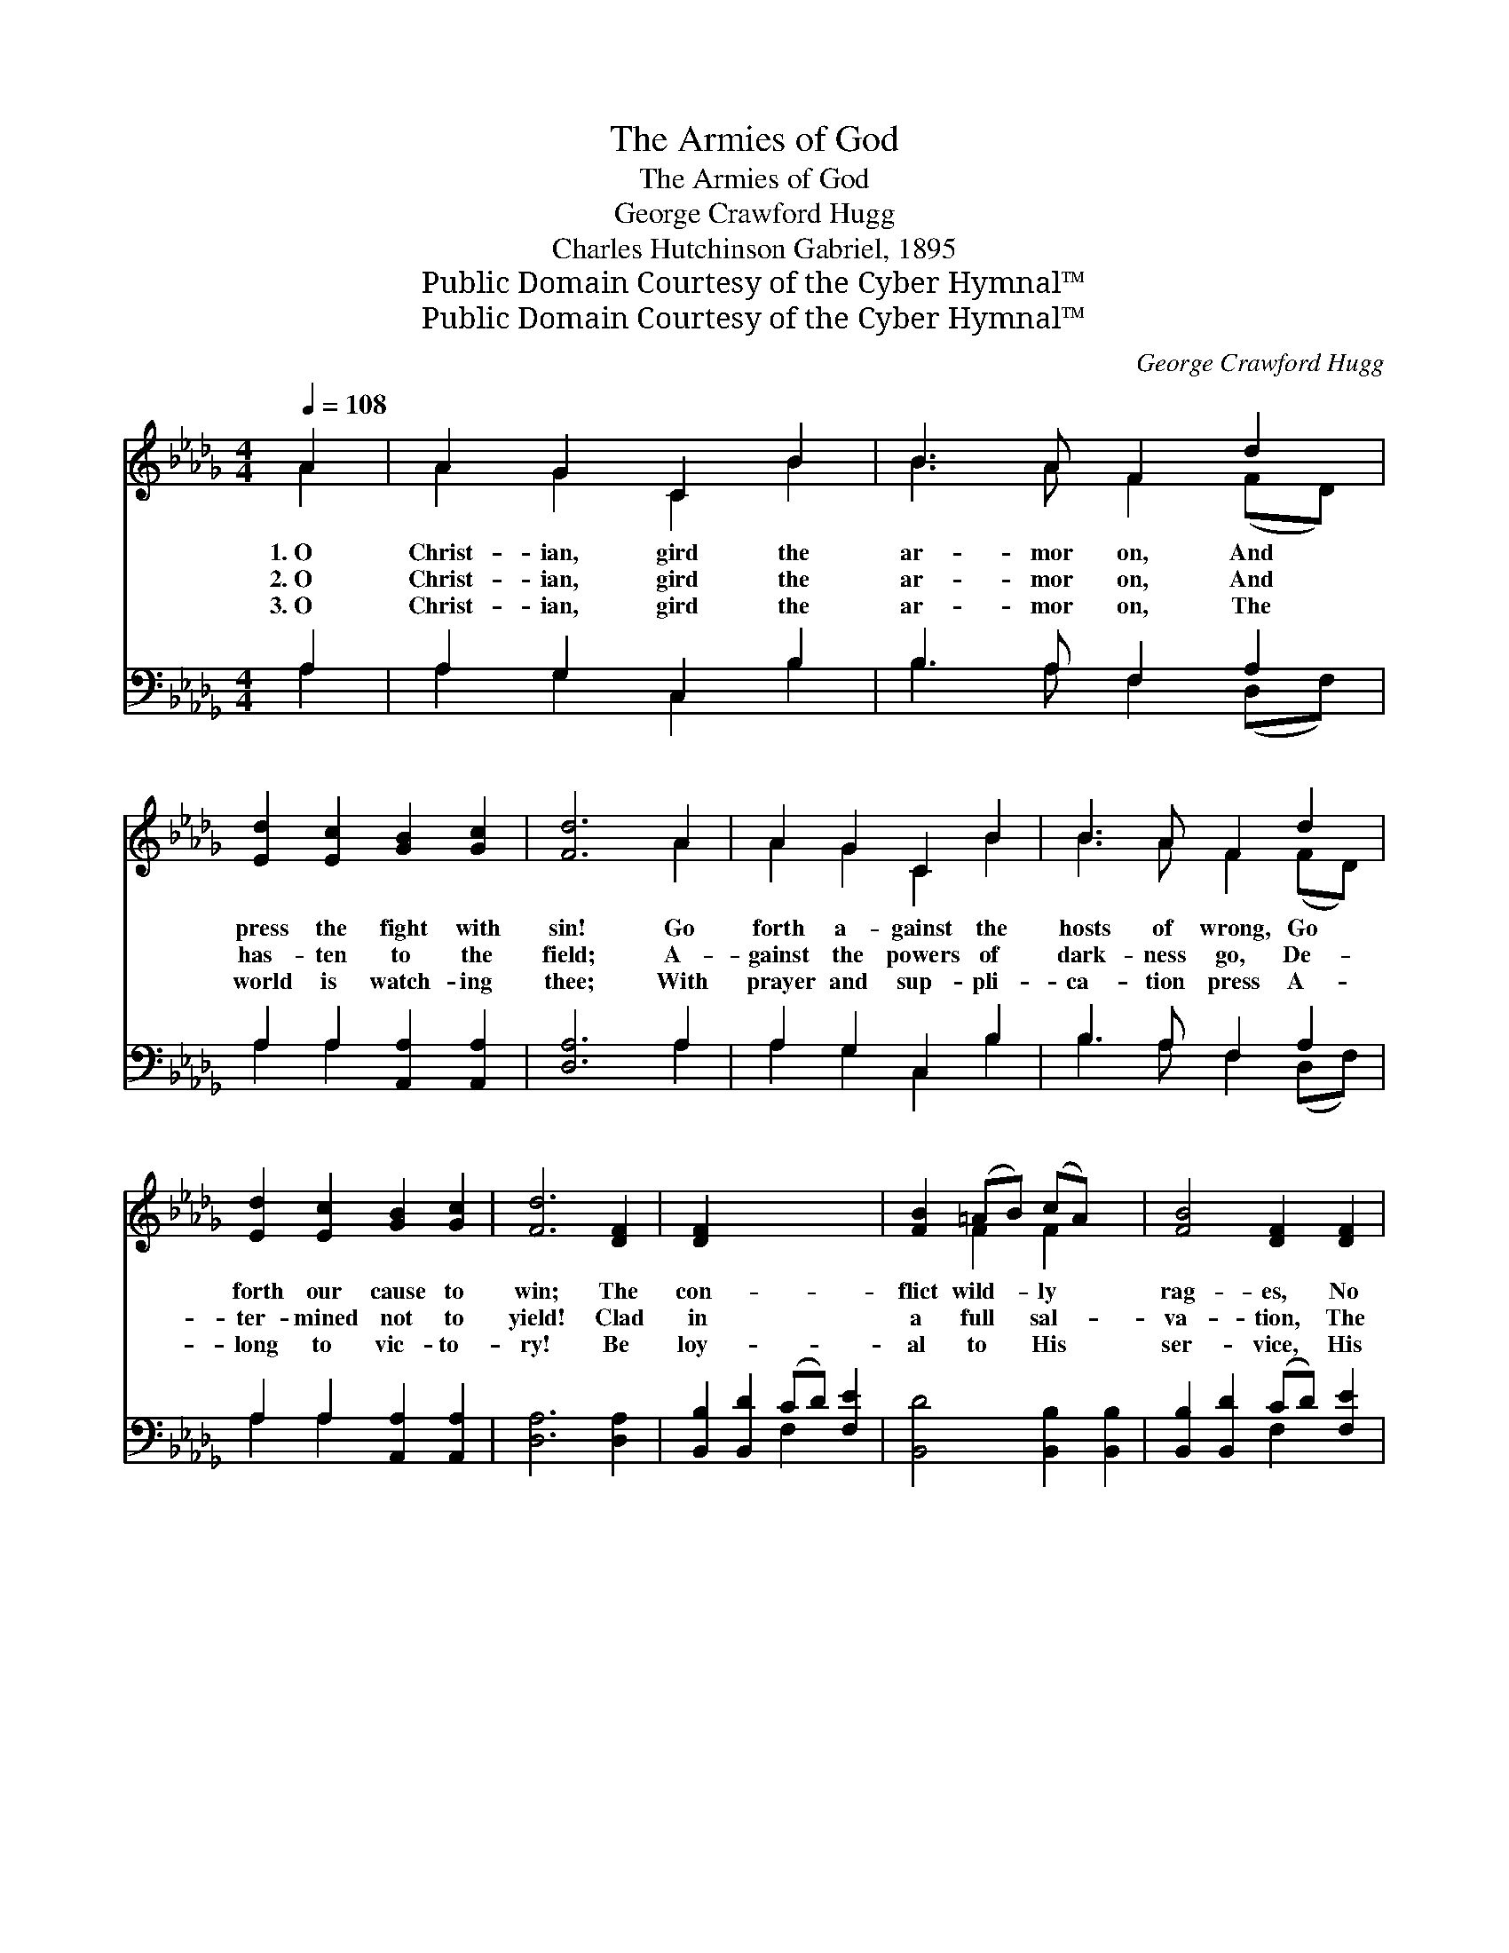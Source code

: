 X:1
T:The Armies of God
T:The Armies of God
T:George Crawford Hugg
T:Charles Hutchinson Gabriel, 1895
T:Public Domain Courtesy of the Cyber Hymnal™
T:Public Domain Courtesy of the Cyber Hymnal™
C:George Crawford Hugg
Z:Public Domain
Z:Courtesy of the Cyber Hymnal™
%%score ( 1 2 ) ( 3 4 )
L:1/8
Q:1/4=108
M:4/4
K:Db
V:1 treble 
V:2 treble 
V:3 bass 
V:4 bass 
V:1
 A2 | A2 G2 C2 B2 | B3 A F2 d2 | [Ed]2 [Ec]2 [GB]2 [Gc]2 | [Fd]6 A2 | A2 G2 C2 B2 | B3 A F2 d2 | %7
w: 1.~O|Christ- ian, gird the|ar- mor on, And|press the fight with|sin! Go|forth a- gainst the|hosts of wrong, Go|
w: 2.~O|Christ- ian, gird the|ar- mor on, And|has- ten to the|field; A-|gainst the powers of|dark- ness go, De-|
w: 3.~O|Christ- ian, gird the|ar- mor on, The|world is watch- ing|thee; With|prayer and sup- pli-|ca- tion press A-|
 [Ed]2 [Ec]2 [GB]2 [Gc]2 | [Fd]6 [DF]2 | [DF]2 x6 | [FB]2 (=AB) (cA) x2 | [FB]4 [DF]2 [DF]2 | %12
w: forth our cause to|win; The|con-|flict wild- * ly *|rag- es, No|
w: ter- mined not to|yield! Clad|in|a full * sal- *|va- tion, The|
w: long to vic- to-|ry! Be|loy-|al to * His *|ser- vice, His|
 [DF]2 [FB]2 (=AB) (cA) | [FB]6 A2 | A2 G2 C2 B2 | B3 A F2 d2 | [Ed]2 [Ec]2 [GB]2 [Gc]2 | [Fd]6 || %18
w: lon- ger, then, * de- *|lay, But,|trust- ing in Je-|ho- vah’s might, Go!|watch, and fight, and|pray.|
w: Spir- it’s sword * in *|hand, From|vic- tory un- to|vic- tory go! It|is the Lord’s com-|mand.|
w: truth to all * pro- *|claim; God|loves a val- iant|war- ri- or, Then|go in Je- sus’|name.|
"^Refrain" A>A x6 | [Ge]4- [Ge][Gc][GB][Gc] | [Fd]2 [Fd]2 [FA]2 A>A | [Ge]4- [Ge][Gc][GB][Gc] | %22
w: Hal- le-|lu- * jah! they are|march- ing on, Hal- le-|lu- * jah, praise the|
w: ||||
w: ||||
 [Fd]6 [DF]2 | [CG]2 [DA]2 [DB]2 [Ac]2 | [Ad]2 [Ae]2 [Af]2 [Ge]2 | d4 c4 | [Fd]6 |] %27
w: Lord! The|ar- mies of the|liv- ing God Are|march- ing|on.|
w: |||||
w: |||||
V:2
 A2 | A2 G2 C2 B2 | B3 A F2 (FD) | x8 | x6 A2 | A2 G2 C2 B2 | B3 A F2 (FD) | x8 | x8 | x8 | %10
 x2 F2 F2 x2 | x8 | x4 F2 F2 | x6 A2 | A2 G2 C2 B2 | B3 A F2 (FD) | x8 | x6 || A>A x6 | x8 | %20
 x6 A>A | x8 | x8 | x8 | x8 | (F2 F2) (E2 G2) | x6 |] %27
V:3
 A,2 | A,2 G,2 C,2 B,2 | B,3 A, F,2 A,2 | A,2 A,2 [A,,A,]2 [A,,A,]2 | [D,A,]6 A,2 | %5
w: ~|~ ~ ~ ~|~ ~ ~ ~|~ ~ ~ ~|~ ~|
 A,2 G,2 C,2 B,2 | B,3 A, F,2 A,2 | A,2 A,2 [A,,A,]2 [A,,A,]2 | [D,A,]6 [D,A,]2 | %9
w: ~ ~ ~ ~|~ ~ ~ ~|~ ~ ~ ~|~ ~|
 [B,,B,]2 [B,,D]2 (CD) [F,E]2 | [B,,D]4 [B,,B,]2 [B,,B,]2 | [B,,B,]2 [B,,D]2 (CD) [F,E]2 | %12
w: ~ ~ ~ * ~|~ ~ ~|~ ~ ~ * ~|
 [B,,D]6 A,2 | A,2 G,2 C,2 B,2 | B,3 A, F,2 A,2 | A,2 A,2 [A,,A,]2 [A,,A,]2 | [D,A,]6 x2 | z2 x4 || %18
w: ~ ~|~ ~ ~ ~|~ ~ ~ ~|~ ~ ~ ~|~||
 z2 [A,C]>[A,C] [A,C]A,[A,,A,][A,,A,] | [D,A,]2 [D,A,]2 [D,D]2 z2 | z2 [A,C]>[A,C] (CA,) [A,,A,]2 | %21
w: Hal- le- lujah, ~ ~ ~|~ ~ ~|Hal- le- lu- * jah!,|
 [D,A,]2 [D,A,]2 [D,A,]2 [D,A,]2 | [E,A,]2 [F,D]2 [G,D]2 [E,E]2 | [F,D]2 [A,C]2 D2 [G,B,]2 | %24
w: praise the Lord! ~|~ ~ ~ ~|~ ~ ~ ~|
 A,2 A,2 [A,,A,]2 [A,,A,]2 | [D,A,]6 x2 | x6 |] %27
w: march- ing, march- ing|on.||
V:4
 A,2 | A,2 G,2 C,2 B,2 | B,3 A, F,2 (D,F,) | A,2 A,2 x4 | x6 A,2 | A,2 G,2 C,2 B,2 | %6
 B,3 A, F,2 (D,F,) | A,2 A,2 x4 | x8 | x4 F,2 x2 | x8 | x4 F,2 x2 | x6 A,2 | A,2 G,2 C,2 B,2 | %14
 B,3 A, F,2 (D,F,) | A,2 A,2 x4 | x8 | x6 || x5 A, x2 | x8 | x4 A,2 x2 | x8 | x8 | x4 D2 x2 | %24
 A,2 A,2 x4 | x8 | x6 |] %27

